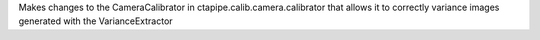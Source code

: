 Makes changes to the CameraCalibrator in ctapipe.calib.camera.calibrator that allows it to correctly variance images generated with the VarianceExtractor
